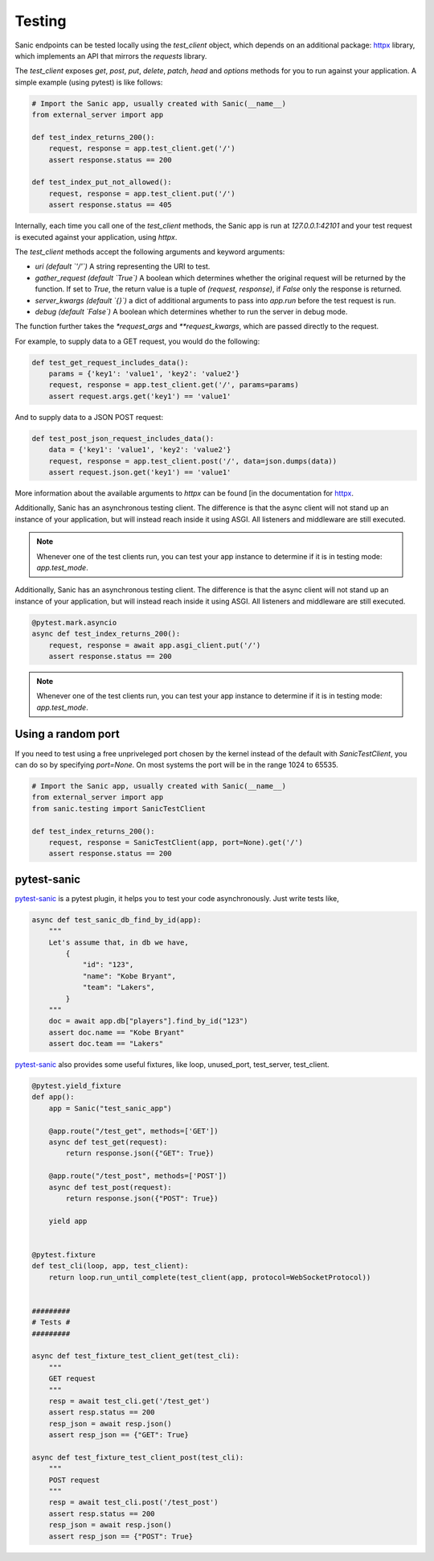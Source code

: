 Testing
=======

Sanic endpoints can be tested locally using the `test_client` object, which
depends on an additional package: `httpx <https://www.encode.io/httpx/>`_
library, which implements an API that mirrors the `requests` library.

The `test_client` exposes `get`, `post`, `put`, `delete`, `patch`, `head` and `options` methods
for you to run against your application. A simple example (using pytest) is like follows:

.. code-block:: python

    # Import the Sanic app, usually created with Sanic(__name__)
    from external_server import app

    def test_index_returns_200():
        request, response = app.test_client.get('/')
        assert response.status == 200

    def test_index_put_not_allowed():
        request, response = app.test_client.put('/')
        assert response.status == 405

Internally, each time you call one of the `test_client` methods, the Sanic app is run at `127.0.0.1:42101` and
your test request is executed against your application, using `httpx`.

The `test_client` methods accept the following arguments and keyword arguments:

- `uri` *(default `'/'`)* A string representing the URI to test.
- `gather_request` *(default `True`)* A boolean which determines whether the
  original request will be returned by the function. If set to `True`, the
  return value is a tuple of `(request, response)`, if `False` only the
  response is returned.
- `server_kwargs` *(default `{}`)* a dict of additional arguments to pass into `app.run` before the test request is run.
- `debug` *(default `False`)* A boolean which determines whether to run the server in debug mode.

The function further takes the `*request_args` and `**request_kwargs`, which are passed directly to the request.

For example, to supply data to a GET request, you would do the following:

.. code-block:: python

    def test_get_request_includes_data():
        params = {'key1': 'value1', 'key2': 'value2'}
        request, response = app.test_client.get('/', params=params)
        assert request.args.get('key1') == 'value1'

And to supply data to a JSON POST request:

.. code-block:: python

    def test_post_json_request_includes_data():
        data = {'key1': 'value1', 'key2': 'value2'}
        request, response = app.test_client.post('/', data=json.dumps(data))
        assert request.json.get('key1') == 'value1'

More information about
the available arguments to `httpx` can be found
[in the documentation for `httpx <https://www.encode.io/httpx/>`_.

Additionally, Sanic has an asynchronous testing client. The difference is that the async client will not stand up an
instance of your application, but will instead reach inside it using ASGI. All listeners and middleware are still
executed.

.. code-block:: python
    @pytest.mark.asyncio
    async def test_index_returns_200():
        request, response = await app.asgi_client.put('/')
        assert response.status == 200
.. note::

    Whenever one of the test clients run, you can test your app instance to determine if it is in testing mode:
    `app.test_mode`.

Additionally, Sanic has an asynchronous testing client. The difference is that the async client will not stand up an
instance of your application, but will instead reach inside it using ASGI. All listeners and middleware are still
executed.

.. code-block:: python

    @pytest.mark.asyncio
    async def test_index_returns_200():
        request, response = await app.asgi_client.put('/')
        assert response.status == 200

.. note::

    Whenever one of the test clients run, you can test your app instance to determine if it is in testing mode:
    `app.test_mode`.


Using a random port
-------------------

If you need to test using a free unpriveleged port chosen by the kernel
instead of the default with `SanicTestClient`, you can do so by specifying
`port=None`. On most systems the port will be in the range 1024 to 65535.

.. code-block:: python

    # Import the Sanic app, usually created with Sanic(__name__)
    from external_server import app
    from sanic.testing import SanicTestClient

    def test_index_returns_200():
        request, response = SanicTestClient(app, port=None).get('/')
        assert response.status == 200

pytest-sanic
------------

`pytest-sanic <https://github.com/yunstanford/pytest-sanic>`_ is a pytest plugin, it helps you to test your code asynchronously.
Just write tests like,

.. code-block:: python

    async def test_sanic_db_find_by_id(app):
        """
        Let's assume that, in db we have,
            {
                "id": "123",
                "name": "Kobe Bryant",
                "team": "Lakers",
            }
        """
        doc = await app.db["players"].find_by_id("123")
        assert doc.name == "Kobe Bryant"
        assert doc.team == "Lakers"

`pytest-sanic <https://github.com/yunstanford/pytest-sanic>`_ also provides some useful fixtures, like loop, unused_port,
test_server, test_client.

.. code-block:: python

    @pytest.yield_fixture
    def app():
        app = Sanic("test_sanic_app")

        @app.route("/test_get", methods=['GET'])
        async def test_get(request):
            return response.json({"GET": True})

        @app.route("/test_post", methods=['POST'])
        async def test_post(request):
            return response.json({"POST": True})

        yield app


    @pytest.fixture
    def test_cli(loop, app, test_client):
        return loop.run_until_complete(test_client(app, protocol=WebSocketProtocol))


    #########
    # Tests #
    #########

    async def test_fixture_test_client_get(test_cli):
        """
        GET request
        """
        resp = await test_cli.get('/test_get')
        assert resp.status == 200
        resp_json = await resp.json()
        assert resp_json == {"GET": True}

    async def test_fixture_test_client_post(test_cli):
        """
        POST request
        """
        resp = await test_cli.post('/test_post')
        assert resp.status == 200
        resp_json = await resp.json()
        assert resp_json == {"POST": True}
